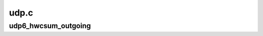 .. -*- coding: utf-8; mode: rst -*-

=====
udp.c
=====


.. _`udp6_hwcsum_outgoing`:

udp6_hwcsum_outgoing
====================

.. c:function:: void udp6_hwcsum_outgoing (struct sock *sk, struct sk_buff *skb, const struct in6_addr *saddr, const struct in6_addr *daddr, int len)

    handle outgoing HW checksumming

    :param struct sock \*sk:
        socket we are sending on

    :param struct sk_buff \*skb:
        sk_buff containing the filled-in UDP header
        (checksum field must be zeroed out)

    :param const struct in6_addr \*saddr:

        *undescribed*

    :param const struct in6_addr \*daddr:

        *undescribed*

    :param int len:

        *undescribed*

